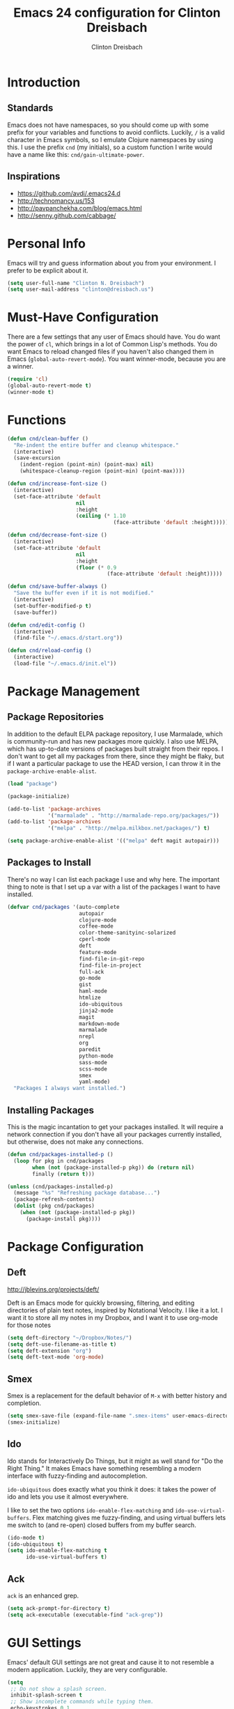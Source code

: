 #+TITLE: Emacs 24 configuration for Clinton Dreisbach
#+AUTHOR: Clinton Dreisbach
#+EMAIL: clinton@dreisbach.us
#+OPTIONS: toc:2 num:nil

* Introduction
** Standards
   Emacs does not have namespaces, so you should come up with some
   prefix for your variables and functions to avoid
   conflicts. Luckily, =/= is a valid character in Emacs symbols, so I
   emulate Clojure namespaces by using this. I use the prefix =cnd=
   (my initials), so a custom function I write would have a name like
   this: =cnd/gain-ultimate-power=.

** Inspirations
   - https://github.com/avdi/.emacs24.d
   - http://technomancy.us/153
   - http://pavpanchekha.com/blog/emacs.html
   - http://senny.github.com/cabbage/

* Personal Info
   Emacs will try and guess information about you from your
   environment. I prefer to be explicit about it.

#+begin_src emacs-lisp
  (setq user-full-name "Clinton N. Dreisbach")
  (setq user-mail-address "clinton@dreisbach.us")
#+end_src

* Must-Have Configuration
  There are a few settings that any user of Emacs should have. You do
  want the power of =cl=, which brings in a lot of Common Lisp's
  methods.  You do want Emacs to reload changed files if you haven't
  also changed them in Emacs (=global-auto-revert-mode=). You want
  winner-mode, because you are a winner.

#+begin_src emacs-lisp
  (require 'cl)
  (global-auto-revert-mode t)
  (winner-mode t)
#+end_src

* Functions
#+begin_src emacs-lisp
  (defun cnd/clean-buffer ()
    "Re-indent the entire buffer and cleanup whitespace."
    (interactive)
    (save-excursion
      (indent-region (point-min) (point-max) nil)
      (whitespace-cleanup-region (point-min) (point-max))))
  
  (defun cnd/increase-font-size ()
    (interactive)
    (set-face-attribute 'default
                        nil
                        :height
                        (ceiling (* 1.10
                                    (face-attribute 'default :height)))))
  
  (defun cnd/decrease-font-size ()
    (interactive)
    (set-face-attribute 'default
                        nil
                        :height
                        (floor (* 0.9
                                  (face-attribute 'default :height)))))
  
  (defun cnd/save-buffer-always ()
    "Save the buffer even if it is not modified."
    (interactive)
    (set-buffer-modified-p t)
    (save-buffer))
  
  (defun cnd/edit-config ()
    (interactive)
    (find-file "~/.emacs.d/start.org"))
  
  (defun cnd/reload-config ()
    (interactive)
    (load-file "~/.emacs.d/init.el"))
  
#+end_src

* Package Management
** Package Repositories
   In addition to the default ELPA package repository, I use
   Marmalade, which is community-run and has new packages more
   quickly. I also use MELPA, which has up-to-date versions of
   packages built straight from their repos. I don't want to get all
   my packages from there, since they might be flaky, but if I want a
   particular package to use the HEAD version, I can throw it in the
   =package-archive-enable-alist=.

#+begin_src emacs-lisp
  (load "package")
  
  (package-initialize)
  
  (add-to-list 'package-archives
               '("marmalade" . "http://marmalade-repo.org/packages/"))
  (add-to-list 'package-archives
               '("melpa" . "http://melpa.milkbox.net/packages/") t)
  
  (setq package-archive-enable-alist '(("melpa" deft magit autopair)))
#+end_src

** Packages to Install
  There's no way I can list each package I use and why here. The
  important thing to note is that I set up a var with a list of the
  packages I want to have installed.

#+begin_src emacs-lisp
  (defvar cnd/packages '(auto-complete
                         autopair
                         clojure-mode
                         coffee-mode
                         color-theme-sanityinc-solarized
                         cperl-mode
                         deft
                         feature-mode
                         find-file-in-git-repo
                         find-file-in-project
                         full-ack
                         go-mode
                         gist
                         haml-mode
                         htmlize
                         ido-ubiquitous
                         jinja2-mode
                         magit
                         markdown-mode
                         marmalade
                         nrepl
                         org
                         paredit
                         python-mode
                         sass-mode
                         scss-mode
                         smex
                         yaml-mode)
    "Packages I always want installed.")
  
#+end_src
  
** Installing Packages
   This is the magic incantation to get your packages installed. It
   will require a network connection if you don't have all your
   packages currently installed, but otherwise, does not make any
   connections.

#+begin_src emacs-lisp
  (defun cnd/packages-installed-p ()
    (loop for pkg in cnd/packages
          when (not (package-installed-p pkg)) do (return nil)
          finally (return t)))
  
  (unless (cnd/packages-installed-p)
    (message "%s" "Refreshing package database...")
    (package-refresh-contents)
    (dolist (pkg cnd/packages)
      (when (not (package-installed-p pkg))
        (package-install pkg))))
#+end_src
* Package Configuration
** Deft
   http://jblevins.org/projects/deft/

   Deft is an Emacs mode for quickly browsing, filtering, and editing
   directories of plain text notes, inspired by Notational Velocity. I
   like it a lot. I want it to store all my notes in my Dropbox, and I
   want it to use org-mode for those notes

#+begin_src emacs-lisp
  (setq deft-directory "~/Dropbox/Notes/")
  (setq deft-use-filename-as-title t)
  (setq deft-extension "org")
  (setq deft-text-mode 'org-mode)
#+end_src

** Smex
   Smex is a replacement for the default behavior of =M-x= with better
   history and completion.

#+begin_src emacs-lisp
  (setq smex-save-file (expand-file-name ".smex-items" user-emacs-directory))
  (smex-initialize)
#+end_src

** Ido
   Ido stands for Interactively Do Things, but it might as well stand
   for "Do the Right Thing." It makes Emacs have something resembling
   a modern interface with fuzzy-finding and autocompletion.

   =ido-ubiquitous= does exactly what you think it does: it takes the
   power of ido and lets you use it almost everywhere.

   I like to set the two options =ido-enable-flex-matching= and
   =ido-use-virtual-buffers=. Flex matching gives me fuzzy-finding,
   and using virtual buffers lets me switch to (and re-open) closed
   buffers from my buffer search.

#+begin_src emacs-lisp
  (ido-mode t)
  (ido-ubiquitous t)
  (setq ido-enable-flex-matching t
        ido-use-virtual-buffers t)
#+end_src
** Ack
   =ack= is an enhanced grep.

#+begin_src emacs-lisp
  (setq ack-prompt-for-directory t)
  (setq ack-executable (executable-find "ack-grep"))
#+end_src

* GUI Settings
  Emacs' default GUI settings are not great and cause it to not
  resemble a modern application. Luckily, they are very
  configurable.

#+begin_src emacs-lisp
  (setq
   ;; Do not show a splash screen.
   inhibit-splash-screen t
   ;; Show incomplete commands while typing them.
   echo-keystrokes 0.1
   ;; Never show dialog boxes.
   use-dialog-box nil
   ;; Flash the screen on errors.
   visible-bell t)
    
  (setq-default
   ;; Make the cursor a thin vertical line.
   cursor-type 'bar
   ;; Show the end of files inside buffers.
   indicate-empty-lines t)
    
  ;; Show what text is selected.
  (transient-mark-mode t)
  ;; And delete selected text if we type over it.
  (delete-selection-mode t)
  
  ;; Always show matching sets of parentheses.
  (show-paren-mode t)
  
  ;; Highlight the current line.
  (global-hl-line-mode t)
    
  ;; Hide the scroll bar and tool bar.
  (scroll-bar-mode -1)
  (tool-bar-mode -1)
    
  ;; Allow us to type "y" or "n" instead of "yes" or "no".
  (defalias 'yes-or-no-p 'y-or-n-p)
      
  ;; Show the end of files.
  (when (not indicate-empty-lines)
    (toggle-indicate-empty-lines))
    
  (when window-system
    ;; Make the window title reflect the current buffer.
    (setq frame-title-format '(buffer-file-name "%f" ("%b")))
    ;; Load my favorite color theme. By passing t as the second parameter,
    ;; we are not prompted to set the theme as safe.
    (load-theme 'sanityinc-solarized-light t))
    
  
#+end_src

** Modeline Improvements
   I like having the column number in my modeline to help with stack
   traces and just as a sanity check.

#+begin_src emacs-lisp
  (setq column-number-mode t)
#+end_src

* Files and Directories
  I like to set up a vendor directory for any random elisp files I
  pull in. I get the majority of my functionality from packages
  distributed through ELPA or Marmalade, but sometimes, you find
  something random on EmacsWiki that you may want to pull in. After
  adding that directory, you're going to want to throw it in your
  load-path. Often, you'll have subdirectories in your vendor
  directory. Go ahead and add those to the load-path as well.

#+begin_src emacs-lisp
  (defvar cnd/vendor-dir (expand-file-name "vendor" user-emacs-directory)
    "Location of any random elisp files I find from other authors.")
  (add-to-list 'load-path cnd/vendor-dir)

  (dolist (project (directory-files cnd/vendor-dir t "\\w+"))
    (when (file-directory-p project)
      (add-to-list 'load-path project)))
#+end_src

* Text Editing
** Backups
   Default Emacs behavior around backups dates from a time of
   barbarism and should be avoided. On the other hand, it's saved me
   once or twice. Therefore, I allow Emacs to keep backups, but
   instead of keeping them in the same directory as the file being
   edited, I force them to be kept in a temporary directory.

#+begin_src emacs-lisp
  (setq backup-directory-alist `((".*" . ,temporary-file-directory)))
  (setq auto-save-file-name-transforms `((".*" ,temporary-file-directory t)))
#+end_src

** File Behavior
   All files should end with a final newline.

#+begin_src emacs-lisp
  (setq require-final-newline t)
#+end_src
   
** Indentation
   By default, I want to indent with 2 spaces and no tabs.

#+begin_src emacs-lisp
  (setq-default indent-tabs-mode nil
                tab-width 2)
#+end_src

** Multiple Buffers
I often have multiple buffers open with the same name. Emacs usually
deals with this by appending the buffer number to the buffer
name. This is hard to keep track of. Instead, the uniquify library
uses the parent directory name as a prefix to the file name.

#+begin_src emacs-lisp
  (require 'uniquify)
  (setq uniquify-buffer-name-style 'forward)
#+end_src
** Markdown
Make sure that all Markdown file extensions trigger =markdown-mode=.

#+BEGIN_SRC emacs-lisp
  (add-to-list 'auto-mode-alist '("\\.md$" . markdown-mode))
  (add-to-list 'auto-mode-alist '("\\.mdown$" . markdown-mode))
#+END_SRC

Also use =visual-line-mode= to get decent word-wrap when in
=markdown-mode=.

#+BEGIN_SRC emacs-lisp
  (add-hook 'markdown-mode-hook (lambda () (visual-line-mode t)))
#+END_SRC

I use =pandoc= for converting Markdown, so I want to set that as the
command to use when exporting from =markdown-mode=. I want to enable
smart quotes. I use [[http://kevinburke.bitbucket.org/markdowncss/][markdown.css]] to beautify the output.

#+begin_src emacs-lisp
  (setq markdown-command "pandoc --smart -f markdown -t html")
  (setq markdown-css-path (expand-file-name "markdown.css" cnd/vendor-dir))
#+end_src

* Programming
** autopair-mode
   =autopair-mode= automatically adds closing parentheses, brackets,
   and the like, which is very useful when writing code. It doesn't
   get auto-loaded, so I have to require it explicitly.

#+begin_src emacs-lisp
  (require 'autopair)
#+end_src

** C
   C has its own indentation rules, so I have to set them with a
   separate variable.
#+begin_src emacs-lisp
  (setq c-basic-offset 2)
#+end_src

** Clojure
   I want Emacs to open up ClojureScript files with Clojure syntax.

#+begin_src emacs-lisp
  (add-to-list 'auto-mode-alist '("\\.cljs$" . clojure-mode))
#+end_src

** CSS/SCSS
   CSS has its own indentation rules, so I have to set them with a
   separate variable.

   I do not want SCSS to automatically compile to CSS upon save.

#+begin_src emacs-lisp
  (setq css-indent-offset 2
        scss-compile-at-save nil)
#+end_src

** Go
   Go is a rad systems language from Google. One thing I like about it
   is that it has exquisite tools built for it. In particular, it has
   =gofmt=, which formats the code according to Google's specs. I am
   adding a hook to =go-mode= to turn on =autopair-mode= and to run
   =gofmt= before saving a file.

   I am also adding =go-autocomplete=, which will allow me to complete
   on methods from my own code and the Go libraries I am using.

#+begin_src emacs-lisp
  (add-hook 'go-mode-hook
            (lambda ()
              (autopair-mode)
              (add-hook 'before-save-hook 'gofmt-before-save nil t)))

  (require 'go-autocomplete)
  (require 'auto-complete-config)
#+end_src

** Javascript
   JS has its own indentation rules, so I have to set them with a
   separate variable.

#+begin_src emacs-lisp
  (setq js-indent-level 2)
#+end_src

** Lisp
   Lisp is the most awesome family of programming languages ever. When
   I'm using Lisp, I want ultimate power, so I turn on paredit, which
   gives me amazing abilities to move code around inside
   S-expressions.

   This section is a good example of how to extend Emacs with keymaps
   and minor-modes.

#+begin_src emacs-lisp
  ;; lisp.el
  (setq lisp-modes '(lisp-mode
                     emacs-lisp-mode
                     common-lisp-mode
                     scheme-mode
                     clojure-mode))
  
  (defvar lisp-power-map (make-keymap))
  (define-minor-mode lisp-power-mode "Fix keybindings; add power."
    :lighter " (power)"
    :keymap lisp-power-map
    (paredit-mode t))
  (define-key lisp-power-map [delete] 'paredit-forward-delete)
  (define-key lisp-power-map [backspace] 'paredit-backward-delete)
  
  (defun cnd/engage-lisp-power ()
    (lisp-power-mode t))
  
  (dolist (mode lisp-modes)
    (add-hook (intern (format "%s-hook" mode))
              #'cnd/engage-lisp-power))
#+end_src

** Ruby
   There are a lot of different file names and extensions that are associated with Ruby. I've listed all I can think of so that =ruby-mode= is loaded for each of them.

#+begin_src emacs-lisp
  ;; Rake files are ruby, too, as are gemspecs, rackup files, etc.
  (add-to-list 'auto-mode-alist '("\\.rake$" . ruby-mode))
  (add-to-list 'auto-mode-alist '("\\.gemspec$" . ruby-mode))
  (add-to-list 'auto-mode-alist '("\\.ru$" . ruby-mode))
  (add-to-list 'auto-mode-alist '("Rakefile$" . ruby-mode))
  (add-to-list 'auto-mode-alist '("Gemfile$" . ruby-mode))
  (add-to-list 'auto-mode-alist '("Capfile$" . ruby-mode))
  (add-to-list 'auto-mode-alist '("Vagrantfile$" . ruby-mode))
#+end_src

#+begin_src emacs-lisp
  (add-hook 'ruby-mode-hook
            (lambda ()
              (autopair-mode)
              (add-hook 'before-save-hook 'whitespace-cleanup nil t)
              (define-key ruby-mode-map "{" 'self-insert-command)
              (define-key ruby-mode-map "}" 'self-insert-command)
              (define-key ruby-mode-map (kbd "RET") 'newline-and-indent)))
#+end_src
   
** YAML
#+begin_src emacs-lisp
  (add-to-list 'auto-mode-alist '("\\.yml$" . yaml-mode))
  (add-to-list 'auto-mode-alist '("\\.yaml$" . yaml-mode))
#+end_src
* Keybindings
  Keybindings are a really personal matter. My philosophy with Emacs
  is this: keep as many keybindings as possible the same as the
  out-of-the-box Emacs config, and use =C-c= for your own special
  preferences. It's cool to extend the default functionality (setting
  Return to =newline-and-indent= instead of =newline=, for example),
  but radically altering it is only going to frustrate you when you
  have use Emacs without your configuration. Plus, it's nice to anyone
  you ever have to pair program with.

#+begin_src emacs-lisp
  (global-set-key (kbd "RET") 'newline-and-indent)
  (global-set-key (kbd "C-;") 'comment-or-uncomment-region)
  (global-set-key (kbd "M-/") 'hippie-expand)
  (global-set-key (kbd "M-x") 'smex)
  (global-set-key (kbd "M-X") 'smex-major-mode-commands)
  (if window-system (global-unset-key (kbd "C-z")))
  
  (global-set-key (kbd "C-+") 'cnd/increase-font-size)
  (global-set-key (kbd "C-=") 'cnd/increase-font-size)
  (global-set-key (kbd "C--") 'cnd/decrease-font-size)
#+end_src

** Super-Special Personal Keybindings

#+begin_src emacs-lisp
  (global-set-key (kbd "C-c a") 'mark-whole-buffer)
  (global-set-key (kbd "C-c c") 'query-replace-regexp)
  (global-set-key (kbd "C-c d") 'deft)
  (global-set-key (kbd "C-c f") 'find-file-in-project)
  (global-set-key (kbd "C-c C-f") 'find-file-in-project)
  (global-set-key (kbd "C-c g") 'magit-status)
  (global-set-key (kbd "C-c C-g") 'find-file-in-git-repo)
  (global-set-key (kbd "C-c m") 'cnd/clean-buffer)
  (global-set-key (kbd "C-c q") 'join-line)
  (global-set-key (kbd "C-c r") 'revert-buffer)
  (global-set-key (kbd "C-c s e") 'cnd/edit-config)
  (global-set-key (kbd "C-c s r") 'cnd/reload-config)
  (global-set-key (kbd "C-c C-s") 'cnd/save-buffer-always)
  (global-set-key (kbd "C-c v") 'eval-buffer)
  (global-set-key (kbd "C-c w") 'whitespace-mode)
  (global-set-key (kbd "C-c x") 'execute-extended-command)
  (global-set-key (kbd "C-c z") 'zap-to-char)
#+end_src

** Windmove
   Windmove is a nice little feature to let you move between open
   windows by pressing =Shift= + the arrow keys. I like to add the
   ability to also do this using =C-c=, as using =Shift= may not work
   on all terminals.

#+begin_src emacs-lisp
  (windmove-default-keybindings 'shift)
  (global-set-key (kbd "C-c <left>")  'windmove-left)
  (global-set-key (kbd "C-c <right>") 'windmove-right)
  (global-set-key (kbd "C-c <up>")    'windmove-up)
  (global-set-key (kbd "C-c <down>")  'windmove-down)
#+end_src
* Emacs Server
  It is very annoying to find that you cannot close a buffer that has
  been opened via =emacsclient= in the same way you would close any
  other buffer. The following code fixes that.

#+begin_src emacs-lisp
  (add-hook 'server-switch-hook
            (lambda ()
              (when (current-local-map)
                (use-local-map (copy-keymap (current-local-map))))
              (when server-buffer-clients
                (local-set-key (kbd "C-x k") 'server-edit))))
#+end_src
* OS-Specific Settings
** OS X
   Emacs works pretty great on OS X, but there are a few adjustments I
   like. =mdfind= is a command-line interface to Spotlight which works
   great when using the =locate= function in Emacs. =aspell= is used
   instead of =ispell=. Lastly, OS X has annoying issues with the
   =PATH= environment variable. If you launch Emacs as an app instead
   of on the command-line, it will not have the path you set up in
   =.profile= (or wherever you set up your environment variables.)
   Therefore, I set it explicitly.

#+begin_src emacs-lisp
  (when (eq system-type 'darwin)
    (setq locate-command "mdfind")
    (setq ispell-program-name "aspell")
    (setq exec-path '("~/bin" "/usr/local/bin" "/usr/local/sbin" "/usr/bin" "/usr/sbin"))
    (setenv "PATH" (reduce
                    (lambda (path dir) (concat path ":" dir))
                    exec-path))
    (set-face-attribute 'default nil
                  :family "Ubuntu Mono" :height 180 :weight 'normal)
    (setq mac-command-modifier 'super)
    (setq mac-option-modifier 'meta)
    (global-set-key (kbd "s-+") 'cnd/increase-font-size)
    (global-set-key (kbd "s-=") 'cnd/increase-font-size)
    (global-set-key (kbd "s--") 'cnd/decrease-font-size))
  
#+end_src
* Local Configuration
  No matter how universal your configuration is, you will find
  yourself someday needing to configuration something different for a
  specific computer. I keep that code in =local.el=, which gets loaded
  at the end of my main configuration.

#+begin_src emacs-lisp
  (let ((local-config (expand-file-name "local.el" user-emacs-directory)))
    (when (file-exists-p local-config)
      (load local-config)))
#+end_src
